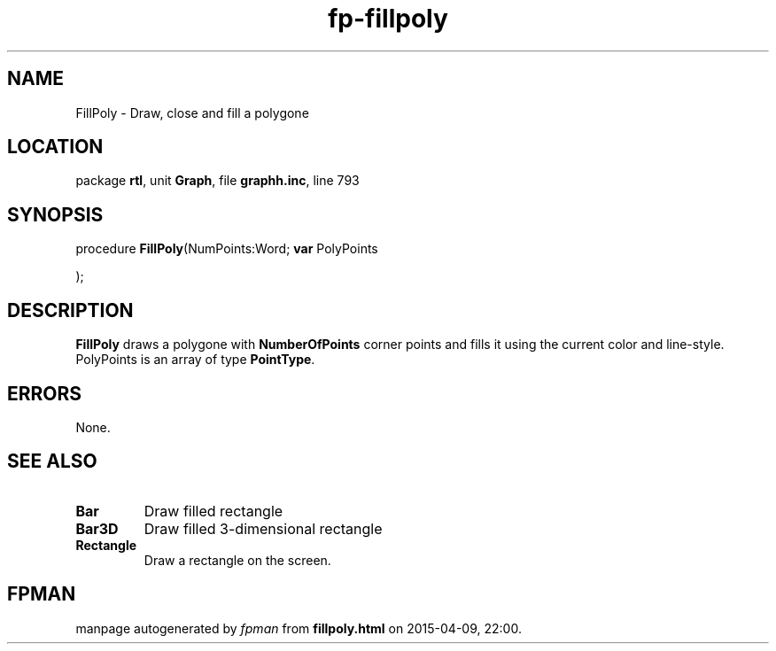 .\" file autogenerated by fpman
.TH "fp-fillpoly" 3 "2014-03-14" "fpman" "Free Pascal Programmer's Manual"
.SH NAME
FillPoly - Draw, close and fill a polygone
.SH LOCATION
package \fBrtl\fR, unit \fBGraph\fR, file \fBgraphh.inc\fR, line 793
.SH SYNOPSIS
procedure \fBFillPoly\fR(NumPoints:Word; \fBvar\fR PolyPoints


);
.SH DESCRIPTION
\fBFillPoly\fR draws a polygone with \fBNumberOfPoints\fR corner points and fills it using the current color and line-style. PolyPoints is an array of type \fBPointType\fR.


.SH ERRORS
None.


.SH SEE ALSO
.TP
.B Bar
Draw filled rectangle
.TP
.B Bar3D
Draw filled 3-dimensional rectangle
.TP
.B Rectangle
Draw a rectangle on the screen.

.SH FPMAN
manpage autogenerated by \fIfpman\fR from \fBfillpoly.html\fR on 2015-04-09, 22:00.

